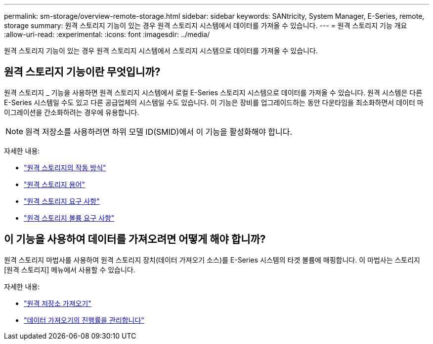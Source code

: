 ---
permalink: sm-storage/overview-remote-storage.html 
sidebar: sidebar 
keywords: SANtricity, System Manager, E-Series, remote, storage 
summary: 원격 스토리지 기능이 있는 경우 원격 스토리지 시스템에서 데이터를 가져올 수 있습니다. 
---
= 원격 스토리지 기능 개요
:allow-uri-read: 
:experimental: 
:icons: font
:imagesdir: ../media/


[role="lead"]
원격 스토리지 기능이 있는 경우 원격 스토리지 시스템에서 스토리지 시스템으로 데이터를 가져올 수 있습니다.



== 원격 스토리지 기능이란 무엇입니까?

원격 스토리지 _ 기능을 사용하면 원격 스토리지 시스템에서 로컬 E-Series 스토리지 시스템으로 데이터를 가져올 수 있습니다. 원격 시스템은 다른 E-Series 시스템일 수도 있고 다른 공급업체의 시스템일 수도 있습니다. 이 기능은 장비를 업그레이드하는 동안 다운타임을 최소화하면서 데이터 마이그레이션을 간소화하려는 경우에 유용합니다.


NOTE: 원격 저장소를 사용하려면 하위 모델 ID(SMID)에서 이 기능을 활성화해야 합니다.

자세한 내용:

* link:rtv-how-remote-storage-works.html["원격 스토리지의 작동 방식"]
* link:rtv-terminology.html["원격 스토리지 용어"]
* link:rtv-remote-storage-requirements.html["원격 스토리지 요구 사항"]
* link:rtv-remote-storage-volume-requirements.html["원격 스토리지 볼륨 요구 사항"]




== 이 기능을 사용하여 데이터를 가져오려면 어떻게 해야 합니까?

원격 스토리지 마법사를 사용하여 원격 스토리지 장치(데이터 가져오기 소스)를 E-Series 시스템의 타겟 볼륨에 매핑합니다. 이 마법사는 스토리지 [원격 스토리지] 메뉴에서 사용할 수 있습니다.

자세한 내용:

* link:rtv-import-remote-storage.html["원격 저장소 가져오기"]
* link:rtv-manage-progress-of-remote-volume-import.html["데이터 가져오기의 진행률을 관리합니다"]

